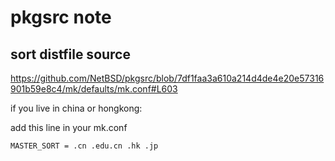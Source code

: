 * pkgsrc note

** sort distfile source

https://github.com/NetBSD/pkgsrc/blob/7df1faa3a610a214d4de4e20e57316901b59e8c4/mk/defaults/mk.conf#L603

if you live in china or hongkong:

add this line in your mk.conf

#+BEGIN_SRC
MASTER_SORT = .cn .edu.cn .hk .jp
#+END_SRC
